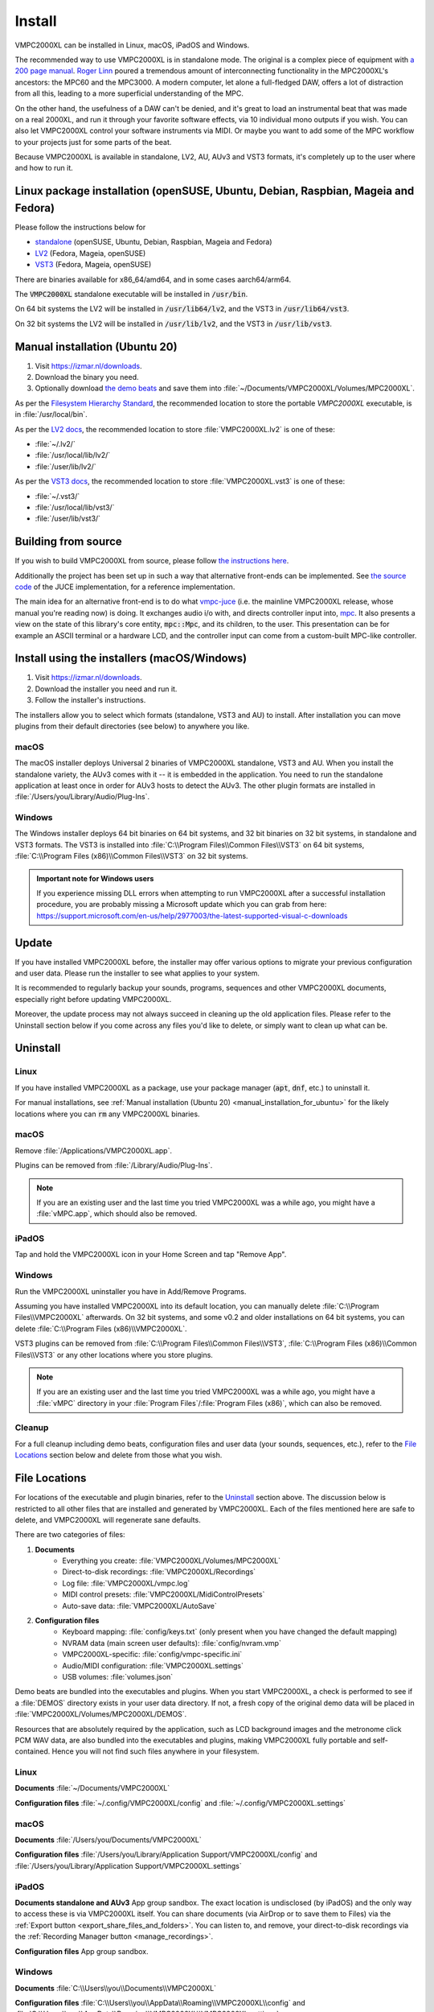 .. _install:

Install
=======
VMPC2000XL can be installed in Linux, macOS, iPadOS and Windows.

The recommended way to use VMPC2000XL is in standalone mode. The original is a complex piece of equipment with `a 200 page manual <https://www.platinumaudiolab.com/free_stuff/manuals/Akai/akai_mpc2000xl_manual.pdf>`_. `Roger Linn <https://en.wikipedia.org/wiki/Roger_Linn>`_ poured a tremendous amount of interconnecting functionality in the MPC2000XL's ancestors: the MPC60 and the MPC3000. A modern computer, let alone a full-fledged DAW, offers a lot of distraction from all this, leading to a more superficial understanding of the MPC.

On the other hand, the usefulness of a DAW can't be denied, and it's great to load an instrumental beat that was made on a real 2000XL, and run it through your favorite software effects, via 10 individual mono outputs if you wish. You can also let VMPC2000XL control your software instruments via MIDI. Or maybe you want to add some of the MPC workflow to your projects just for some parts of the beat.

Because VMPC2000XL is available in standalone, LV2, AU, AUv3 and VST3 formats, it's completely up to the user where and how to run it.

Linux package installation (openSUSE, Ubuntu, Debian, Raspbian, Mageia and Fedora)
----------------------------------------------------------------------------------
Please follow the instructions below for

* `standalone <https://software.opensuse.org//download.html?project=multimedia%3Aproaudio&package=vmpc2000xl>`_ (openSUSE, Ubuntu, Debian, Raspbian, Mageia and Fedora)
* `LV2 <https://software.opensuse.org//download.html?project=multimedia%3Aproaudio&package=lv2-vmpc2000xl>`_ (Fedora, Mageia, openSUSE)
* `VST3 <https://software.opensuse.org//download.html?project=multimedia%3Aproaudio&package=vst3-vmpc2000xl>`_ (Fedora, Mageia, openSUSE)

There are binaries available for x86_64/amd64, and in some cases aarch64/arm64.

The :code:`VMPC2000XL` standalone executable will be installed in :code:`/usr/bin`.

On 64 bit systems the LV2 will be installed in :code:`/usr/lib64/lv2`, and the VST3 in :code:`/usr/lib64/vst3`.

On 32 bit systems the LV2 will be installed in :code:`/usr/lib/lv2`, and the VST3 in :code:`/usr/lib/vst3`.

.. _manual_installation_for_ubuntu:

Manual installation (Ubuntu 20)
-------------------------------

1. Visit https://izmar.nl/downloads.
2. Download the binary you need.
3. Optionally download `the demo beats <https://github.com/izzyreal/mpc/tree/master/demo_data>`_ and save them into :file:`~/Documents/VMPC2000XL/Volumes/MPC2000XL`.

As per the `Filesystem Hierarchy Standard <https://www.pathname.com/fhs/pub/fhs-2.3.html#PURPOSE23>`_, the recommended location to store the portable `VMPC2000XL` executable, is in :file:`/usr/local/bin`.

As per the `LV2 docs <https://lv2plug.in/pages/filesystem-hierarchy-standard.html>`_, the recommended location to store :file:`VMPC2000XL.lv2` is one of these:

* :file:`~/.lv2/`
* :file:`/usr/local/lib/lv2/`
* :file:`/user/lib/lv2/`

As per the `VST3 docs <https://steinbergmedia.github.io/vst3_dev_portal/pages/Technical+Documentation/Locations+Format/Plugin+Locations.html#on-linux-platform>`_, the recommended location to store :file:`VMPC2000XL.vst3` is one of these:

* :file:`~/.vst3/`
* :file:`/usr/local/lib/vst3/`
* :file:`/user/lib/vst3/`

Building from source
--------------------

If you wish to build VMPC2000XL from source, please follow `the instructions here <https://github.com/izzyreal/vmpc-juce>`_.

Additionally the project has been set up in such a way that alternative front-ends can be implemented. See `the source code <https://github.com/izzyreal/vmpc-juce>`_ of the JUCE implementation, for a reference implementation.

The main idea for an alternative front-end is to do what `vmpc-juce <https://github.com/izzyreal/vmpc-juce>`_ (i.e. the mainline VMPC2000XL release, whose manual you're reading now) is doing. It exchanges audio i/o with, and directs controller input into, `mpc <https://github.com/izzyreal/mpc>`_. It also presents a view on the state of this library's core entity, :code:`mpc::Mpc`, and its children, to the user. This presentation can be for example an ASCII terminal or a hardware LCD, and the controller input can come from a custom-built MPC-like controller.

Install using the installers (macOS/Windows)
--------------------------------------------

1. Visit https://izmar.nl/downloads.
2. Download the installer you need and run it.
3. Follow the installer's instructions.

The installers allow you to select which formats (standalone, VST3 and AU) to install. After installation you can move plugins from their default directories (see below) to anywhere you like.

macOS
+++++
The macOS installer deploys Universal 2 binaries of VMPC2000XL standalone, VST3 and AU. When you install the standalone variety, the AUv3 comes with it -- it is embedded in the application. You need to run the standalone application at least once in order for AUv3 hosts to detect the AUv3. The other plugin formats are installed in :file:`/Users/you/Library/Audio/Plug-Ins`.

Windows
+++++++
The Windows installer deploys 64 bit binaries on 64 bit systems, and 32 bit binaries on 32 bit systems, in standalone and VST3 formats. The VST3 is installed into :file:`C:\\Program Files\\Common Files\\VST3` on 64 bit systems, :file:`C:\\Program Files (x86)\\Common Files\\VST3` on 32 bit systems.

.. admonition:: Important note for Windows users

    If you experience missing DLL errors when attempting to run VMPC2000XL after a successful installation procedure, you are probably missing a Microsoft update which you can grab from here: https://support.microsoft.com/en-us/help/2977003/the-latest-supported-visual-c-downloads

Update
------
If you have installed VMPC2000XL before, the installer may offer various options to migrate your previous configuration and user data. Please run the installer to see what applies to your system.

It is recommended to regularly backup your sounds, programs, sequences and other VMPC2000XL documents, especially right before updating VMPC2000XL.

Moreover, the update process may not always succeed in cleaning up the old application files. Please refer to the Uninstall section below if you come across any files you'd like to delete, or simply want to clean up what can be.

Uninstall
---------
Linux
+++++
If you have installed VMPC2000XL as a package, use your package manager (:code:`apt`, :code:`dnf`, etc.) to uninstall it.

For manual installations, see :ref:`Manual installation (Ubuntu 20) <manual_installation_for_ubuntu>` for the likely locations where you can :code:`rm` any VMPC2000XL binaries.

macOS
+++++
Remove :file:`/Applications/VMPC2000XL.app`.

Plugins can be removed from :file:`/Library/Audio/Plug-Ins`.

.. note::
   If you are an existing user and the last time you tried VMPC2000XL was a while ago, you might have a :file:`vMPC.app`, which should also be removed.

iPadOS
++++++
Tap and hold the VMPC2000XL icon in your Home Screen and tap "Remove App".

Windows
+++++++
Run the VMPC2000XL uninstaller you have in Add/Remove Programs.

Assuming you have installed VMPC2000XL into its default location, you can manually delete :file:`C:\\Program Files\\VMPC2000XL` afterwards. On 32 bit systems, and some v0.2 and older installations on 64 bit systems, you can delete :file:`C:\\Program Files (x86)\\VMPC2000XL`.

VST3 plugins can be removed from :file:`C:\\Program Files\\Common Files\\VST3`, :file:`C:\\Program Files (x86)\\Common Files\\VST3` or any other locations where you store plugins.

.. note::
   If you are an existing user and the last time you tried VMPC2000XL was a while ago, you might have a :file:`vMPC` directory in your :file:`Program Files`/:file:`Program Files (x86)`, which can also be removed.

Cleanup
+++++++
For a full cleanup including demo beats, configuration files and user data (your sounds, sequences, etc.), refer to the `File Locations`_ section below and delete from those what you wish.

File Locations
--------------
For locations of the executable and plugin binaries, refer to the `Uninstall`_ section above. The discussion below is restricted to all other files that are installed and generated by VMPC2000XL. Each of the files mentioned here are safe to delete, and VMPC2000XL will regenerate sane defaults.

There are two categories of files:

#. **Documents**
     * Everything you create: :file:`VMPC2000XL/Volumes/MPC2000XL`
     * Direct-to-disk recordings: :file:`VMPC2000XL/Recordings`
     * Log file: :file:`VMPC2000XL/vmpc.log`
     * MIDI control presets: :file:`VMPC2000XL/MidiControlPresets`
     * Auto-save data: :file:`VMPC2000XL/AutoSave`

#. **Configuration files**
    * Keyboard mapping: :file:`config/keys.txt` (only present when you have changed the default mapping)
    * NVRAM data (main screen user defaults): :file:`config/nvram.vmp`
    * VMPC2000XL-specific: :file:`config/vmpc-specific.ini`
    * Audio/MIDI configuration: :file:`VMPC2000XL.settings`
    * USB volumes: :file:`volumes.json`

Demo beats are bundled into the executables and plugins. When you start VMPC2000XL, a check is performed to see if a :file:`DEMOS` directory exists in your user data directory. If not, a fresh copy of the original demo data will be placed in :file:`VMPC2000XL/Volumes/MPC2000XL/DEMOS`.

Resources that are absolutely required by the application, such as LCD background images and the metronome click PCM WAV data, are also bundled into the executables and plugins, making VMPC2000XL fully portable and self-contained. Hence you will not find such files anywhere in your filesystem.

Linux
+++++
**Documents** :file:`~/Documents/VMPC2000XL`

**Configuration files** :file:`~/.config/VMPC2000XL/config` and :file:`~/.config/VMPC2000XL.settings`

macOS
+++++
**Documents** :file:`/Users/you/Documents/VMPC2000XL`

**Configuration files** :file:`/Users/you/Library/Application Support/VMPC2000XL/config` and :file:`/Users/you/Library/Application Support/VMPC2000XL.settings`

iPadOS
++++++
**Documents standalone and AUv3** App group sandbox. The exact location is undisclosed (by iPadOS) and the only way to access these is via VMPC2000XL itself. You can share documents (via AirDrop or to save them to Files) via the :ref:`Export button <export_share_files_and_folders>`. You can listen to, and remove, your direct-to-disk recordings via the :ref:`Recording Manager button <manage_recordings>`.

**Configuration files** App group sandbox.

Windows
+++++++
**Documents** :file:`C:\\Users\\you\\Documents\\VMPC2000XL`

**Configuration files** :file:`C:\\Users\\you\\AppData\\Roaming\\VMPC2000XL\\config` and :file:`C:\\Users\\you\\AppData\\Roaming\\VMPC2000XL\\VMPC2000XL.settings`
